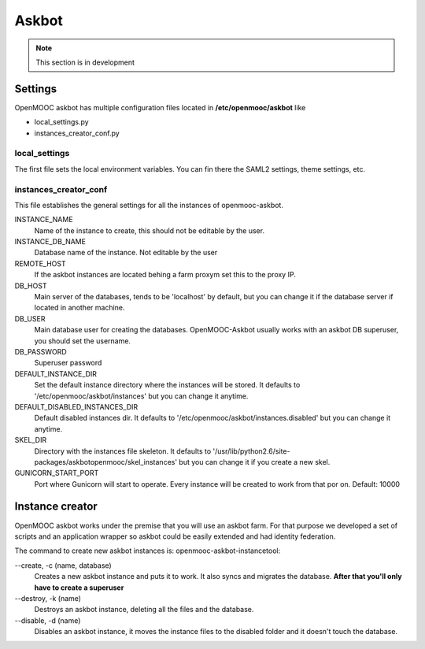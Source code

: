======
Askbot
======

.. note:: This section is in development

Settings
========

OpenMOOC askbot has multiple configuration files located in **/etc/openmooc/askbot** like

- local_settings.py
- instances_creator_conf.py

local_settings
--------------

The first file sets the local environment variables. You can fin there the SAML2 settings,
theme settings, etc.


instances_creator_conf
----------------------

This file establishes the general settings for all the instances of openmooc-askbot.

INSTANCE_NAME
    Name of the instance to create, this should not be editable by the user.

INSTANCE_DB_NAME
    Database name of the instance. Not editable by the user

REMOTE_HOST
    If the askbot instances are located behing a farm proxym set this to the proxy IP.

DB_HOST
    Main server of the databases, tends to be 'localhost' by  default, but you can
    change it if the database server if located in another machine.

DB_USER
    Main database user for creating the databases. OpenMOOC-Askbot usually works
    with an askbot DB superuser, you should set the username.

DB_PASSWORD
    Superuser password

DEFAULT_INSTANCE_DIR
    Set the default instance directory where the instances will be stored. It defaults
    to '/etc/openmooc/askbot/instances' but you can change it anytime.

DEFAULT_DISABLED_INSTANCES_DIR
    Default disabled instances dir. It defaults to '/etc/openmooc/askbot/instances.disabled'
    but you can change it anytime.

SKEL_DIR
    Directory with the instances file skeleton. It defaults to '/usr/lib/python2.6/site-packages/askbotopenmooc/skel_instances'
    but you can change it if you create a new skel.

GUNICORN_START_PORT
    Port where Gunicorn will start to operate. Every instance will be created to work
    from that por on. Default: 10000


Instance creator
================

OpenMOOC askbot works under the premise that you will use an askbot farm. For that
purpose we developed a set of scripts and an application wrapper so askbot could
be easily extended and had identity federation.

The command to create new askbot instances is: openmooc-askbot-instancetool:

--create, -c (name, database)
    Creates a new askbot instance and puts it to work. It also syncs and migrates
    the database. **After that you'll only have to create a superuser**

--destroy, -k (name)
    Destroys an askbot instance, deleting all the files and the database.

--disable, -d (name)
    Disables an askbot instance, it moves the instance files to the disabled folder and
    it doesn't touch the database.

